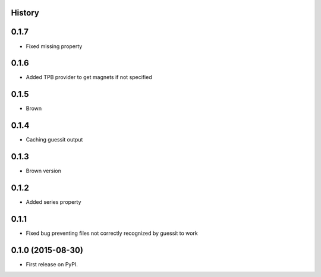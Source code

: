 .. :changelog:

History
-------

0.1.7
-----

* Fixed missing property

0.1.6
-----

* Added TPB provider to get magnets if not specified 

0.1.5
-----

* Brown

0.1.4
------

* Caching guessit output


0.1.3
-----

* Brown version



0.1.2
-----

* Added series property


0.1.1
-----

* Fixed bug preventing files not correctly recognized by guessit to work


0.1.0 (2015-08-30)
---------------------

* First release on PyPI.
